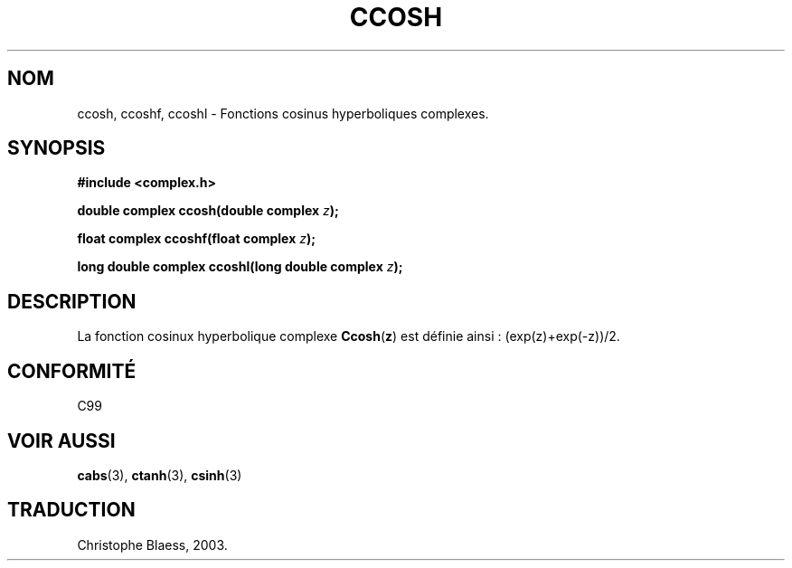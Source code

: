 .\" Copyright 2002 Walter Harms (walter.harms@informatik.uni-oldenburg.de)
.\" Distributed under GPL
.\" Traduction Christophe Blaess <ccb@club-internet.fr>
.\" 21/07/2003 - LDP-1.57
.\" Màj 27/06/2005 LDP-1.60
.\"
.TH CCOSH 3 "21 juillet 2003" LDP "Manuel du programmeur Linux"
.SH NOM
ccosh, ccoshf, ccoshl \- Fonctions cosinus hyperboliques complexes.
.SH SYNOPSIS
.B #include <complex.h>
.sp
.BI "double complex ccosh(double complex " z ");"
.sp
.BI "float complex ccoshf(float complex " z ");"
.sp
.BI "long double complex ccoshl(long double complex " z ");"
.sp
.SH DESCRIPTION
La fonction cosinux hyperbolique complexe
.BR Ccosh ( z )
est définie ainsi\ : (exp(z)+exp(-z))/2.
.SH "CONFORMITÉ"
C99
.SH "VOIR AUSSI"
.BR cabs (3),
.BR ctanh (3),
.BR csinh (3)
.SH TRADUCTION
Christophe Blaess, 2003.
